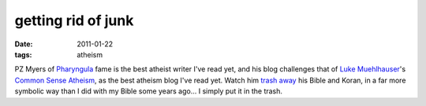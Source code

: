 getting rid of junk
===================

:date: 2011-01-22
:tags: atheism



PZ Myers of `Pharyngula`_ fame is the best atheist writer I've read yet,
and his blog challenges that of `Luke Muehlhauser`_'s `Common Sense
Atheism`_, as the best atheism blog I've read yet.
Watch him `trash away`_ his Bible and Koran,
in a far more symbolic way than I did with
my Bible some years ago... I simply put it in the trash.

.. _Pharyngula: http://scienceblogs.com/pharyngula/
.. _Luke Muehlhauser: http://commonsenseatheism.com/?page_id=3
.. _Common Sense Atheism: http://commonsenseatheism.com/
.. _trash away: http://scienceblogs.com/pharyngula/2010/09/26/sunday-sacrilege-a-funeral-for/
